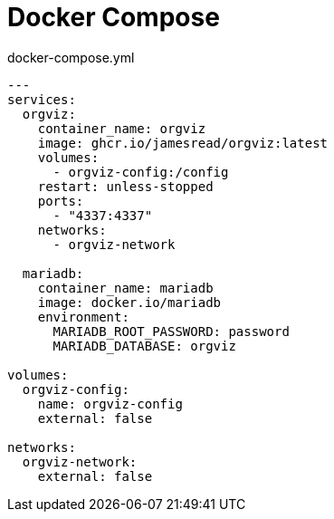 = Docker Compose

.docker-compose.yml
[source,yaml]
----
---
services:
  orgviz:
    container_name: orgviz
    image: ghcr.io/jamesread/orgviz:latest
    volumes:
      - orgviz-config:/config
    restart: unless-stopped
    ports:
      - "4337:4337"
    networks:
      - orgviz-network

  mariadb:
    container_name: mariadb
    image: docker.io/mariadb
    environment:
      MARIADB_ROOT_PASSWORD: password
      MARIADB_DATABASE: orgviz

volumes:
  orgviz-config:
    name: orgviz-config
    external: false

networks:
  orgviz-network:
    external: false
----
